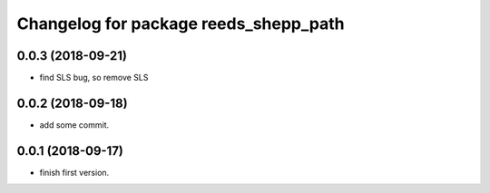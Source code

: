 ^^^^^^^^^^^^^^^^^^^^^^^^^^^^^^^^^^^^^^
Changelog for package reeds_shepp_path
^^^^^^^^^^^^^^^^^^^^^^^^^^^^^^^^^^^^^^

0.0.3 (2018-09-21)
------------------
* find SLS bug, so remove SLS

0.0.2 (2018-09-18)
------------------
* add some commit.

0.0.1 (2018-09-17)
------------------
* finish first version.